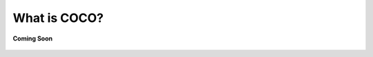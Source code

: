 .. sectionauthor:: Ashish

.. _what_is_coco:

What is COCO?
=============

.. figure:: /_static/coming-soon.png
   :align: center

   **Coming Soon**
